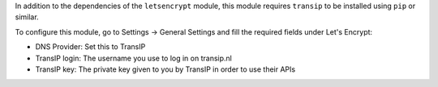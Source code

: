 In addition to the dependencies of the ``letsencrypt`` module, this module
requires ``transip`` to be installed using ``pip`` or similar.

To configure this module, go to Settings -> General Settings and fill the
required fields under Let's Encrypt:

- DNS Provider: Set this to TransIP

- TransIP login: The username you use to log in on transip.nl

- TransIP key: The private key given to you by TransIP in order to use their APIs
